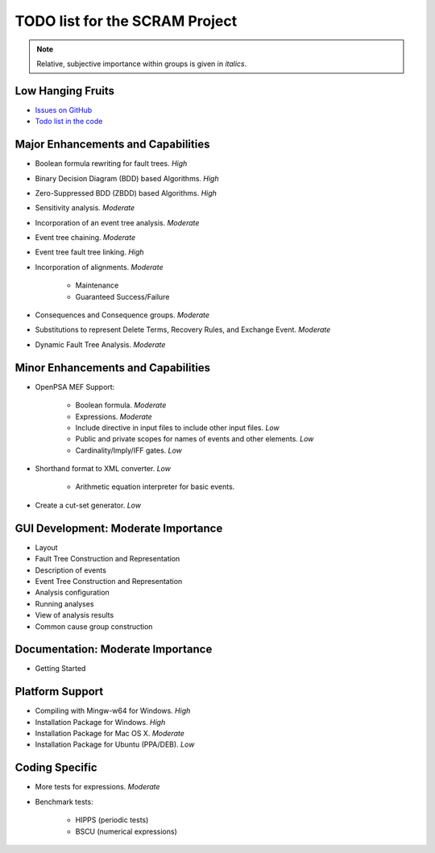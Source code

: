 ###############################
TODO list for the SCRAM Project
###############################

.. note::
    Relative, subjective importance within groups is given in *italics*.

Low Hanging Fruits
==================

- `Issues on GitHub <https://github.com/rakhimov/scram/issues>`_

- `Todo list in the code <https://rakhimov.github.io/scram/api/todo.html>`_


Major Enhancements and Capabilities
===================================

- Boolean formula rewriting for fault trees. *High*

- Binary Decision Diagram (BDD) based Algorithms. *High*

- Zero-Suppressed BDD (ZBDD) based Algorithms. *High*

- Sensitivity analysis. *Moderate*

- Incorporation of an event tree analysis. *Moderate*

- Event tree chaining. *Moderate*

- Event tree fault tree linking. *High*

- Incorporation of alignments. *Moderate*

    * Maintenance
    * Guaranteed Success/Failure

- Consequences and Consequence groups. *Moderate*

- Substitutions to represent Delete Terms, Recovery Rules,
  and Exchange Event. *Moderate*

- Dynamic Fault Tree Analysis. *Moderate*


Minor Enhancements and Capabilities
===================================

- OpenPSA MEF Support:

    * Boolean formula. *Moderate*
    * Expressions. *Moderate*
    * Include directive in input files to include other input files. *Low*
    * Public and private scopes for names of events and other elements. *Low*
    * Cardinality/Imply/IFF gates. *Low*

- Shorthand format to XML converter. *Low*

    * Arithmetic equation interpreter for basic events.

- Create a cut-set generator. *Low*

GUI Development: Moderate Importance
====================================

- Layout

- Fault Tree Construction and Representation

- Description of events

- Event Tree Construction and Representation

- Analysis configuration

- Running analyses

- View of analysis results

- Common cause group construction


Documentation: Moderate Importance
==================================

- Getting Started


Platform Support
================

- Compiling with Mingw-w64 for Windows. *High*

- Installation Package for Windows. *High*

- Installation Package for Mac OS X. *Moderate*

- Installation Package for Ubuntu (PPA/DEB). *Low*


Coding Specific
===============

- More tests for expressions. *Moderate*

- Benchmark tests:

    * HIPPS (periodic tests)
    * BSCU (numerical expressions)
